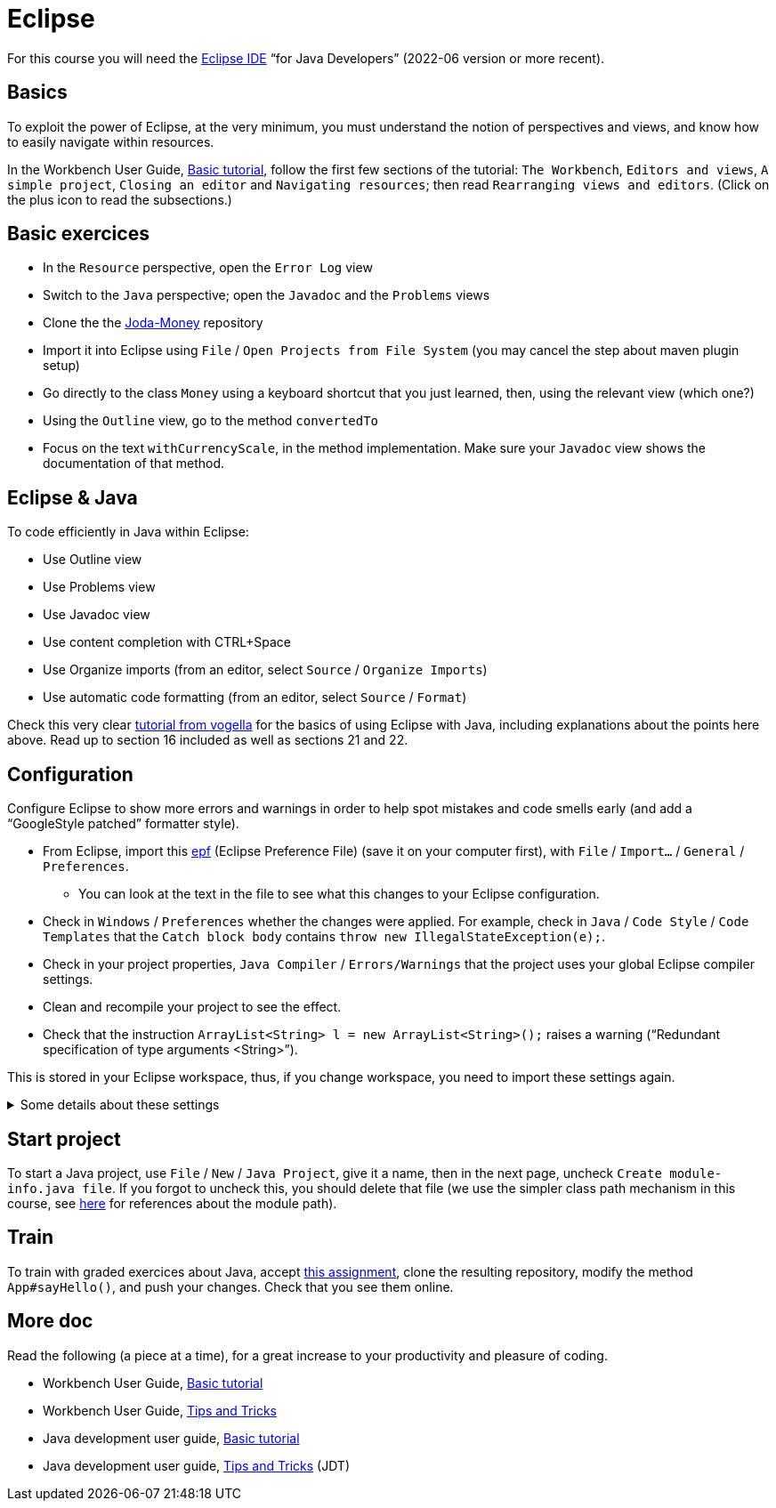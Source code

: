 = Eclipse

For this course you will need the https://www.eclipse.org/downloads/packages/[Eclipse IDE] “for Java Developers” (2022-06 version or more recent).

== Basics
To exploit the power of Eclipse, at the very minimum, you must understand the notion of perspectives and views, and know how to easily navigate within resources.

In the Workbench User Guide, https://help.eclipse.org/latest/topic/org.eclipse.platform.doc.user/gettingStarted/qs-02a.htm[Basic tutorial], follow the first few sections of the tutorial: `The Workbench`, `Editors and views`, `A simple project`, `Closing an editor` and `Navigating resources`; then read `Rearranging views and editors`. (Click on the plus icon to read the subsections.)

== Basic exercices

* In the `Resource` perspective, open the `Error Log` view
* Switch to the `Java` perspective; open the `Javadoc` and the `Problems` views
* Clone the the https://github.com/JodaOrg/joda-money[Joda-Money] repository
* Import it into Eclipse using `File` / `Open Projects from File System` (you may cancel the step about maven plugin setup)
* Go directly to the class `Money` using a keyboard shortcut that you just learned, then, using the relevant view (which one?)
* Using the `Outline` view, go to the method `convertedTo`
* Focus on the text `withCurrencyScale`, in the method implementation. Make sure your `Javadoc` view shows the documentation of that method.

== Eclipse & Java
To code efficiently in Java within Eclipse:

* Use Outline view
* Use Problems view
* Use Javadoc view
* Use content completion with CTRL+Space
* Use Organize imports (from an editor, select `Source` / `Organize Imports`)
* Use automatic code formatting (from an editor, select `Source` / `Format`)

Check this very clear https://www.vogella.com/tutorials/Eclipse/article.html[tutorial from vogella] for the basics of using Eclipse with Java, including explanations about the points here above. Read up to section 16 included as well as sections 21 and 22.

[[Eclipse-strict]]
== Configuration
Configure Eclipse to show more errors and warnings in order to help spot mistakes and code smells early (and add a “GoogleStyle patched” formatter style).

* From Eclipse, import this https://raw.githubusercontent.com/oliviercailloux/java-course/master/Dev%20tools/Eclipse-prefs.epf[epf] (Eclipse Preference File) (save it on your computer first), with `File` / `Import…` / `General` / `Preferences`.
** You can look at the text in the file to see what this changes to your Eclipse configuration.
* Check in `Windows` / `Preferences` whether the changes were applied. For example, check in `Java` / `Code Style` / `Code Templates` that the `Catch block body` contains `throw new IllegalStateException(e);`.
* Check in your project properties, `Java Compiler` / `Errors/Warnings` that the project uses your global Eclipse compiler settings.
* Clean and recompile your project to see the effect.
* Check that the instruction `ArrayList<String> l = new ArrayList<String>();` raises a warning (“Redundant specification of type arguments <String>”).

This is stored in your Eclipse workspace, thus, if you change workspace, you need to import these settings again.

.Some details about these settings
[%collapsible]
====
* As an exception to strict checking, I authorize boxing and unboxing without warnings. This is because first, the warning has drawbacks and second, it is not very effective. First, this warning sometimes encourage writing more obscure code, for example `myMap.put(Integer.valueOf(myInt), myValue)` instead of `myMap.put(myInt, myValue)`. (And stuffing your code with `@SuppressWarnings("boxing")` instructions is equally inelegant.) Second, this warning only helps avoiding possible null pointer exceptions (when unboxing), and this anyway is a problem that happens when dealing with objects. It feels unjustified to spend so much energy on this risk specifically when dealing with numeric types.
* https://github.com/oliviercailloux/Relaxed-google-style/blob/master/Eclipse.adoc[Some details about the formatter style].
====

== Start project
To start a Java project, use `File` / `New` / `Java Project`, give it a name, then in the next page, uncheck `Create module-info.java file`. If you forgot to uncheck this, you should delete that file (we use the simpler class path mechanism in this course, see https://github.com/oliviercailloux/java-course/blob/main/Execution/README.adoc#modules[here] for references about the module path).

== Train
To train with graded exercices about Java, accept https://classroom.github.com/a/JvkchND3[this assignment], clone the resulting repository, modify the method `App#sayHello()`, and push your changes. Check that you see them online.

== More doc
Read the following (a piece at a time), for a great increase to your productivity and pleasure of coding.

* Workbench User Guide, https://help.eclipse.org/latest/topic/org.eclipse.platform.doc.user/gettingStarted/qs-02a.htm[Basic tutorial]
* Workbench User Guide, https://help.eclipse.org/latest/topic/org.eclipse.platform.doc.user/tips/platform_tips.html[Tips and Tricks]
* Java development user guide, https://help.eclipse.org/latest/topic/org.eclipse.jdt.doc.user/gettingStarted/qs-2.htm[Basic tutorial]
* Java development user guide, https://help.eclipse.org/latest/topic/org.eclipse.jdt.doc.user/tips/jdt_tips.html[Tips and Tricks] (JDT)

